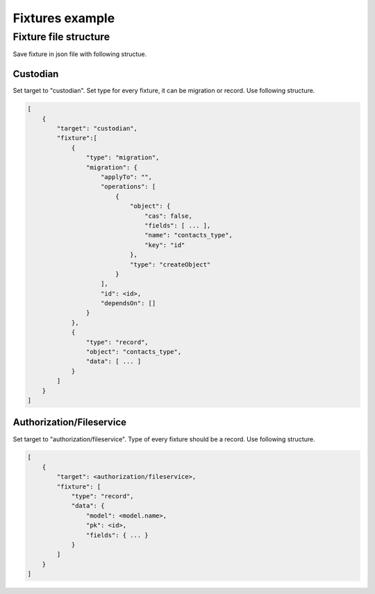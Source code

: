 .. _fixtures:


Fixtures example
================



Fixture file structure
----------------------

Save fixture in json file with following structue.

Custodian
^^^^^^^^^

Set target to "custodian". Set type for every fixture, it can be migration or record.
Use following structure.

.. code-block:: bash

    [
        {
            "target": "custodian",
            "fixture":[
                {
                    "type": "migration",
                    "migration": {
                        "applyTo": "",
                        "operations": [
                            {
                                "object": {
                                    "cas": false,
                                    "fields": [ ... ],
                                    "name": "contacts_type",
                                    "key": "id"
                                },
                                "type": "createObject"
                            }
                        ],
                        "id": <id>,
                        "dependsOn": []
                    }
                }, 
                {
                    "type": "record",
                    "object": "contacts_type",
                    "data": [ ... ]
                }
            ]
        }
    ]


Authorization/Fileservice
^^^^^^^^^^^^^^^^^^^^^^^^^

Set target to "authorization/fileservice". Type of every fixture should be a record.
Use following structure.

.. code-block:: bash

    [
        {
            "target": <authorization/fileservice>,
            "fixture": [
                "type": "record",
                "data": {
                    "model": <model.name>,
                    "pk": <id>,
                    "fields": { ... }
                }
            ]
        }
    ]
